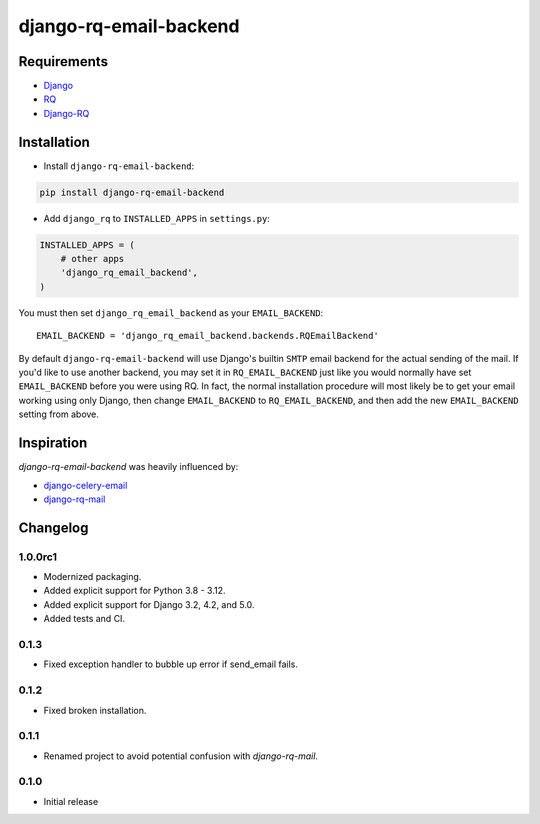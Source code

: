 ========================
django-rq-email-backend
========================

------------
Requirements
------------

* `Django <https://www.djangoproject.com/>`_
* `RQ <https://pypi.python.org/pypi/rq>`_
* `Django-RQ <http://pypi.python.org/pypi/django-rq>`_

------------
Installation
------------

* Install ``django-rq-email-backend``:

.. code-block:: bash

    pip install django-rq-email-backend

* Add ``django_rq`` to ``INSTALLED_APPS`` in ``settings.py``:

.. code-block:: python

    INSTALLED_APPS = (
        # other apps
        'django_rq_email_backend',
    )

You must then set ``django_rq_email_backend`` as your ``EMAIL_BACKEND``::

    EMAIL_BACKEND = 'django_rq_email_backend.backends.RQEmailBackend'

By default ``django-rq-email-backend`` will use Django's builtin ``SMTP`` email backend
for the actual sending of the mail. If you'd like to use another backend, you
may set it in ``RQ_EMAIL_BACKEND`` just like you would normally have set
``EMAIL_BACKEND`` before you were using RQ. In fact, the normal installation
procedure will most likely be to get your email working using only Django, then
change ``EMAIL_BACKEND`` to ``RQ_EMAIL_BACKEND``, and then add the new
``EMAIL_BACKEND`` setting from above.

-----------
Inspiration
-----------

`django-rq-email-backend` was heavily influenced by:

* `django-celery-email <https://bitbucket.org/pmclanahan/django-celery-email>`_
* `django-rq-mail <https://github.com/thoas/django-rq-mail>`_

---------
Changelog
---------

1.0.0rc1
--------
* Modernized packaging.
* Added explicit support for Python 3.8 - 3.12.
* Added explicit support for Django 3.2, 4.2, and 5.0.
* Added tests and CI.

0.1.3
-----
* Fixed exception handler to bubble up error if send_email fails.

0.1.2
-----
* Fixed broken installation.

0.1.1
-----
* Renamed project to avoid potential confusion with `django-rq-mail`.

0.1.0
-----
* Initial release
